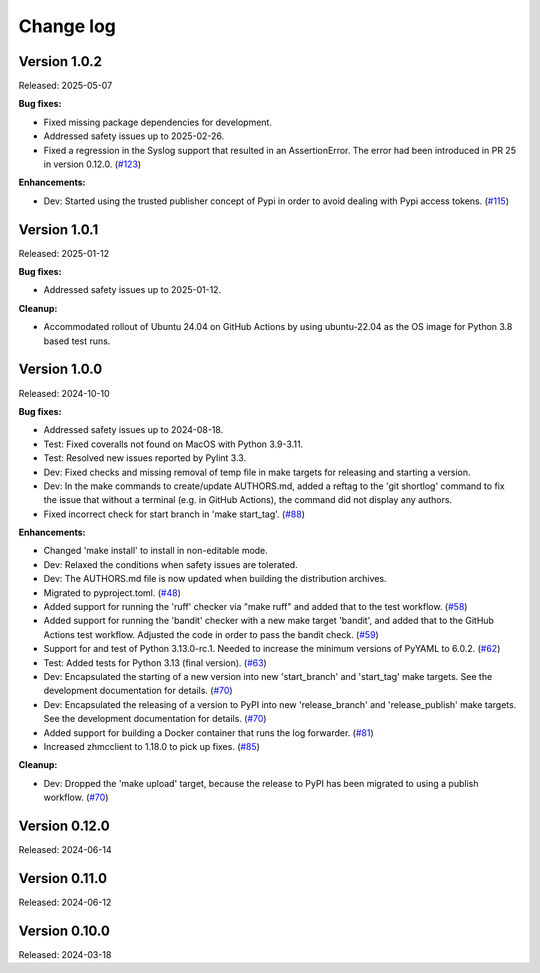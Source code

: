 .. Copyright 2024 IBM Corp. All Rights Reserved.
..
.. Licensed under the Apache License, Version 2.0 (the "License");
.. you may not use this file except in compliance with the License.
.. You may obtain a copy of the License at
..
..    http://www.apache.org/licenses/LICENSE-2.0
..
.. Unless required by applicable law or agreed to in writing, software
.. distributed under the License is distributed on an "AS IS" BASIS,
.. WITHOUT WARRANTIES OR CONDITIONS OF ANY KIND, either express or implied.
.. See the License for the specific language governing permissions and
.. limitations under the License.


Change log
----------

.. ============================================================================
..
.. Do not add change records here directly, but create fragment files instead!
..
.. ============================================================================

.. towncrier start
Version 1.0.2
^^^^^^^^^^^^^

Released: 2025-05-07

**Bug fixes:**

* Fixed missing package dependencies for development.

* Addressed safety issues up to 2025-02-26.

* Fixed a regression in the Syslog support that resulted in an AssertionError.
  The error had been introduced in PR 25 in version 0.12.0. (`#123 <https://github.com/zhmcclient/zhmc-log-forwarder/issues/123>`_)

**Enhancements:**

* Dev: Started using the trusted publisher concept of Pypi in order to avoid
  dealing with Pypi access tokens. (`#115 <https://github.com/zhmcclient/zhmc-log-forwarder/issues/115>`_)


Version 1.0.1
^^^^^^^^^^^^^

Released: 2025-01-12

**Bug fixes:**

* Addressed safety issues up to 2025-01-12.

**Cleanup:**

* Accommodated rollout of Ubuntu 24.04 on GitHub Actions by using ubuntu-22.04
  as the OS image for Python 3.8 based test runs.


Version 1.0.0
^^^^^^^^^^^^^

Released: 2024-10-10

**Bug fixes:**

* Addressed safety issues up to 2024-08-18.

* Test: Fixed coveralls not found on MacOS with Python 3.9-3.11.

* Test: Resolved new issues reported by Pylint 3.3.

* Dev: Fixed checks and missing removal of temp file in make targets for releasing
  and starting a version.

* Dev: In the make commands to create/update AUTHORS.md, added a reftag to the
  'git shortlog' command to fix the issue that without a terminal (e.g. in GitHub
  Actions), the command did not display any authors.

* Fixed incorrect check for start branch in 'make start_tag'. (`#88 <https://github.com/zhmcclient/zhmc-log-forwarder/issues/88>`_)

**Enhancements:**

* Changed 'make install' to install in non-editable mode.

* Dev: Relaxed the conditions when safety issues are tolerated.

* Dev: The AUTHORS.md file is now updated when building the distribution
  archives.

* Migrated to pyproject.toml. (`#48 <https://github.com/zhmcclient/zhmc-log-forwarder/issues/48>`_)

* Added support for running the 'ruff' checker via "make ruff" and added that
  to the test workflow. (`#58 <https://github.com/zhmcclient/zhmc-log-forwarder/issues/58>`_)

* Added support for running the 'bandit' checker with a new make target
  'bandit', and added that to the GitHub Actions test workflow.
  Adjusted the code in order to pass the bandit check. (`#59 <https://github.com/zhmcclient/zhmc-log-forwarder/issues/59>`_)

* Support for and test of Python 3.13.0-rc.1. Needed to increase the minimum
  versions of PyYAML to 6.0.2. (`#62 <https://github.com/zhmcclient/zhmc-log-forwarder/issues/62>`_)

* Test: Added tests for Python 3.13 (final version). (`#63 <https://github.com/zhmcclient/zhmc-log-forwarder/issues/63>`_)

* Dev: Encapsulated the starting of a new version into new 'start_branch' and
  'start_tag' make targets. See the development documentation for details. (`#70 <https://github.com/zhmcclient/zhmc-log-forwarder/issues/70>`_)

* Dev: Encapsulated the releasing of a version to PyPI into new 'release_branch'
  and 'release_publish' make targets. See the development documentation for
  details. (`#70 <https://github.com/zhmcclient/zhmc-log-forwarder/issues/70>`_)

* Added support for building a Docker container that runs the log forwarder. (`#81 <https://github.com/zhmcclient/zhmc-log-forwarder/issues/81>`_)

* Increased zhmcclient to 1.18.0 to pick up fixes. (`#85 <https://github.com/zhmcclient/zhmc-log-forwarder/issues/85>`_)

**Cleanup:**

* Dev: Dropped the 'make upload' target, because the release to PyPI has
  been migrated to using a publish workflow. (`#70 <https://github.com/zhmcclient/zhmc-log-forwarder/issues/70>`_)


Version 0.12.0
^^^^^^^^^^^^^^

Released: 2024-06-14

Version 0.11.0
^^^^^^^^^^^^^^

Released: 2024-06-12

Version 0.10.0
^^^^^^^^^^^^^^

Released: 2024-03-18
